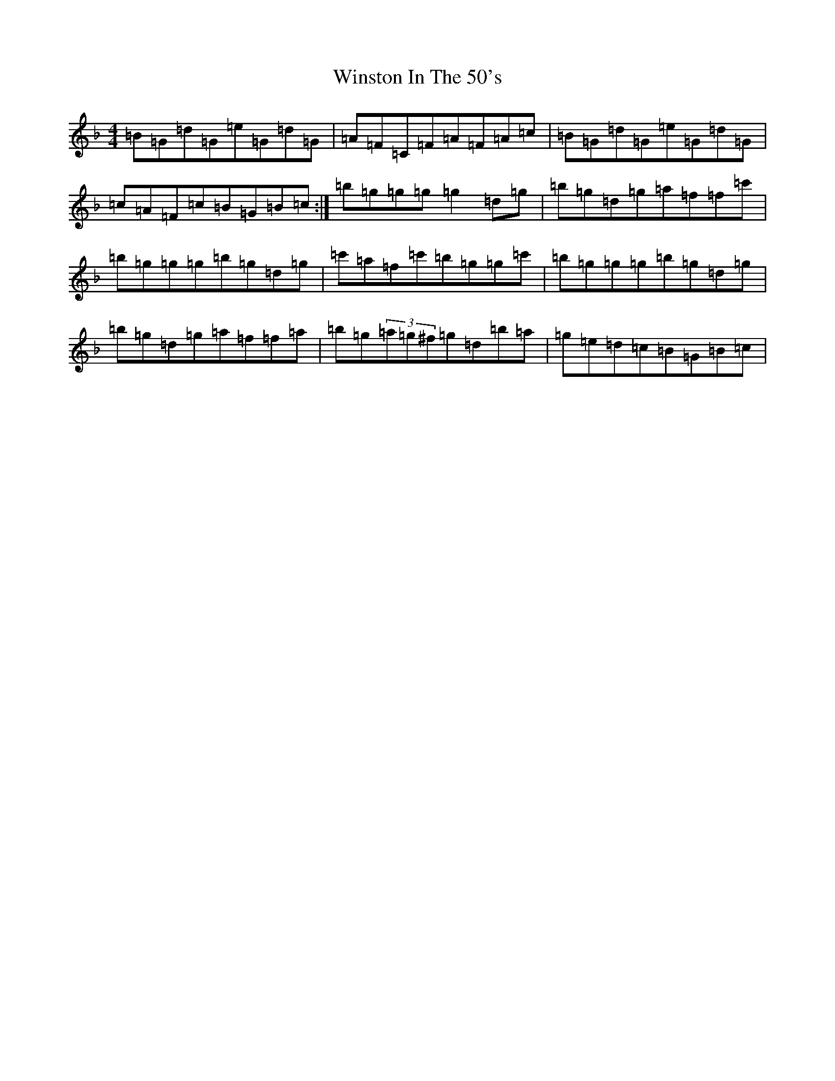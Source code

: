 X: 22667
T: Winston In The 50's
S: https://thesession.org/tunes/11743#setting11743
Z: G Mixolydian
R: reel
M:4/4
L:1/8
K: C Mixolydian
=B=G=d=G=e=G=d=G|=A=F=C=F=A=F=A=c|=B=G=d=G=e=G=d=G|=c=A=F=c=B=G=B=c:|=b=g=g=g=g2=d=g|=b=g=d=g=a=f=f=c'|=b=g=g=g=b=g=d=g|=c'=a=f=c'=b=g=g=c'|=b=g=g=g=b=g=d=g|=b=g=d=g=a=f=f=a|=b=g(3=a=g^f=g=d=b=a|=g=e=d=c=B=G=B=c|